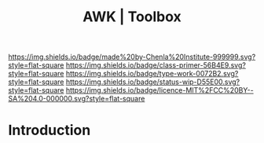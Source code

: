 #   -*- mode: org; fill-column: 60 -*-

#+TITLE: AWK | Toolbox
#+STARTUP: showall
#+TOC: headlines 4
#+PROPERTY: filename
:PROPERTIES:
:CUSTOM_ID: 
:Name:      /home/deerpig/proj/chenla/studyhall/toolbox-awk.org
:Created:   2017-10-27T08:10@Prek Leap (11.642600N-104.919210W)
:ID:        8fdfb1a8-632a-489e-b339-a7582782cee2
:VER:       562338681.298989009
:GEO:       48P-491193-1287029-15
:BXID:      proj:QJX4-0248
:Class:     primer
:Type:      work
:Status:    wip
:Licence:   MIT/CC BY-SA 4.0
:END:

[[https://img.shields.io/badge/made%20by-Chenla%20Institute-999999.svg?style=flat-square]] 
[[https://img.shields.io/badge/class-primer-56B4E9.svg?style=flat-square]]
[[https://img.shields.io/badge/type-work-0072B2.svg?style=flat-square]]
[[https://img.shields.io/badge/status-wip-D55E00.svg?style=flat-square]]
[[https://img.shields.io/badge/licence-MIT%2FCC%20BY--SA%204.0-000000.svg?style=flat-square]]


* Introduction
